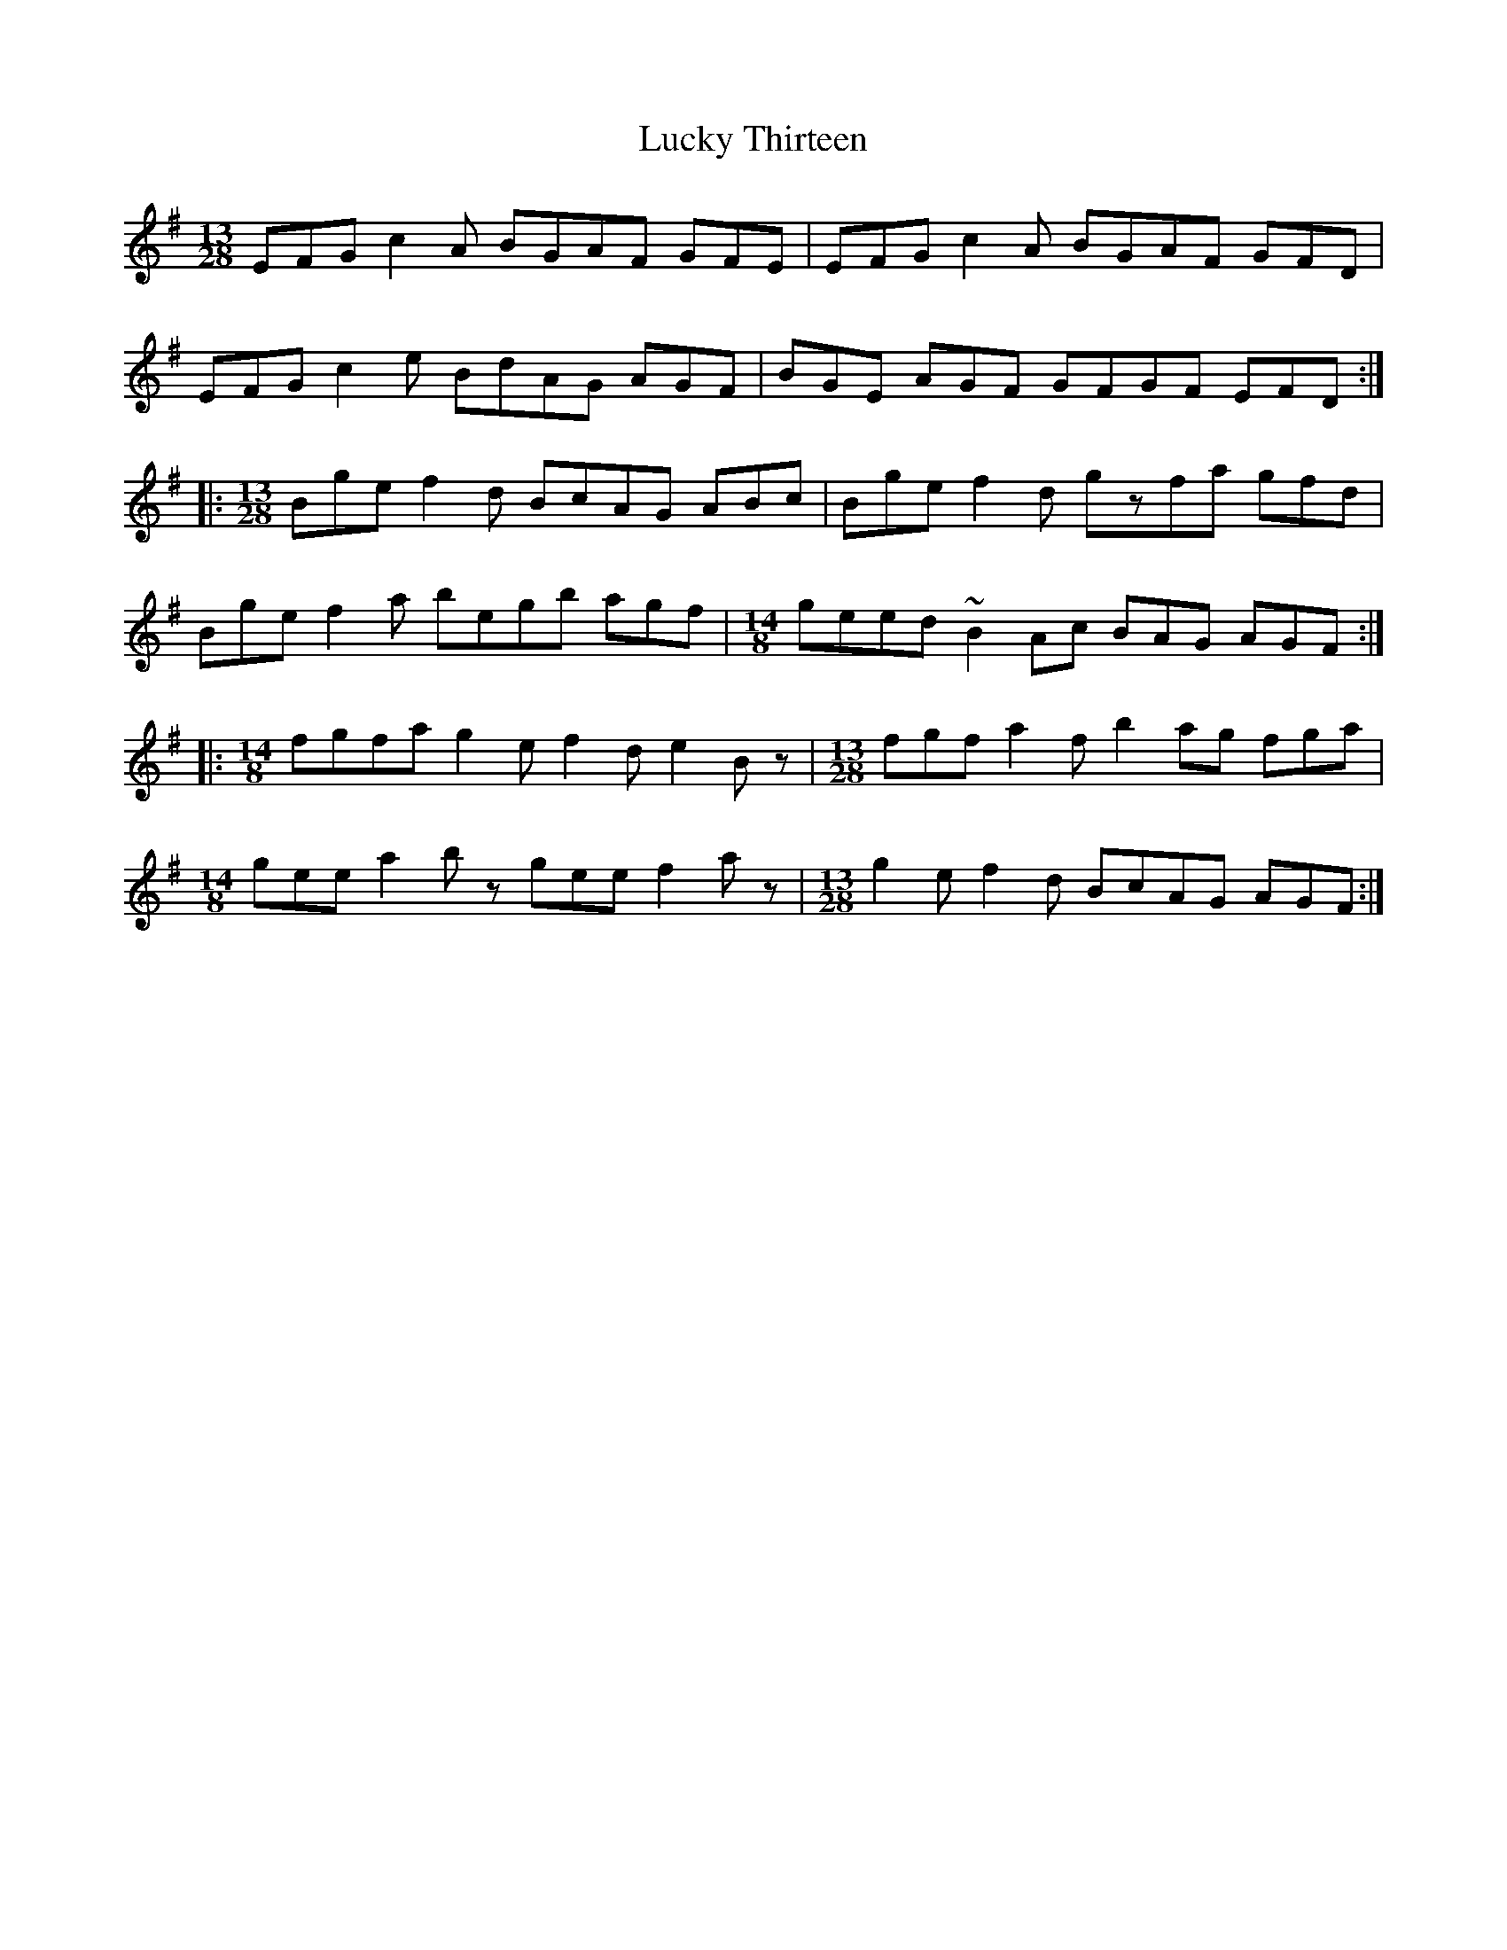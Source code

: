 X: 24467
T: Lucky Thirteen
R: slip jig
M: 9/8
K: Eminor
M:13/28
EFG c2A BGAF GFE|EFG c2A BGAF GFD|
EFG c2e BdAG AGF|BGE AGF GFGF EFD:|
|:[M:13/28] Bge f2d BcAG ABc|Bge f2d gzfa gfd|
Bge f2a begb agf|[M:14/8] geed ~B2Ac BAG AGF:|
|:[M:14/8] fgfa g2e f2d e2Bz|[M:13/28] fgf a2f b2ag fga|
[M:14/8] gee a2bz gee f2az|[M:13/28] g2e f2d BcAG AGF:|

